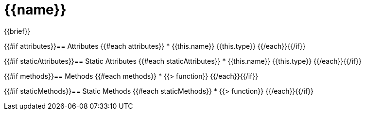 = {{name}}

{{brief}}

{{#if attributes}}== Attributes
{{#each attributes}}
* {{this.name}} {{this.type}}
{{/each}}{{/if}}

{{#if staticAttributes}}== Static Attributes
{{#each staticAttributes}}
* {{this.name}} {{this.type}}
{{/each}}{{/if}}

{{#if methods}}== Methods
{{#each methods}}
* {{> function}}
{{/each}}{{/if}}

{{#if staticMethods}}== Static Methods
{{#each staticMethods}}
* {{> function}}
{{/each}}{{/if}}
